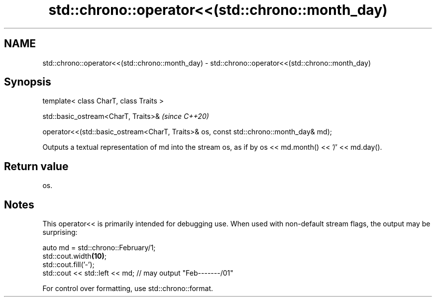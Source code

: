 .TH std::chrono::operator<<(std::chrono::month_day) 3 "2020.03.24" "http://cppreference.com" "C++ Standard Libary"
.SH NAME
std::chrono::operator<<(std::chrono::month_day) \- std::chrono::operator<<(std::chrono::month_day)

.SH Synopsis
   template< class CharT, class Traits >

   std::basic_ostream<CharT, Traits>&                                                    \fI(since C++20)\fP

   operator<<(std::basic_ostream<CharT, Traits>& os, const std::chrono::month_day& md);

   Outputs a textual representation of md into the stream os, as if by os << md.month() << '/' << md.day().

.SH Return value

   os.

.SH Notes

   This operator<< is primarily intended for debugging use. When used with non-default stream flags, the output may be surprising:

 auto md = std::chrono::February/1;
 std::cout.width\fB(10)\fP;
 std::cout.fill('-');
 std::cout << std::left << md; // may output "Feb-------/01"

   For control over formatting, use std::chrono::format.

